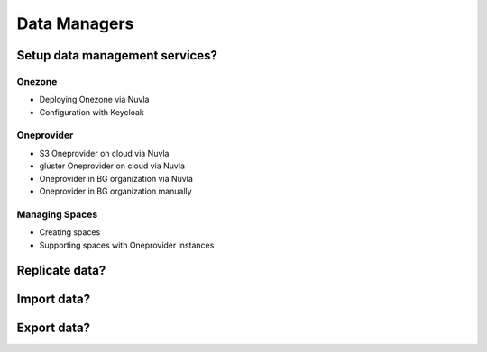 Data Managers
=============

Setup data management services?
-------------------------------

Onezone
~~~~~~~

- Deploying Onezone via Nuvla
- Configuration with Keycloak

Oneprovider
~~~~~~~~~~~

- S3 Oneprovider on cloud via Nuvla
- gluster Oneprovider on cloud via Nuvla
- Oneprovider in BG organization via Nuvla
- Oneprovider in BG organization manually

Managing Spaces
~~~~~~~~~~~~~~~

- Creating spaces
- Supporting spaces with Oneprovider instances

Replicate data?
---------------

Import data?
------------

Export data?
------------


